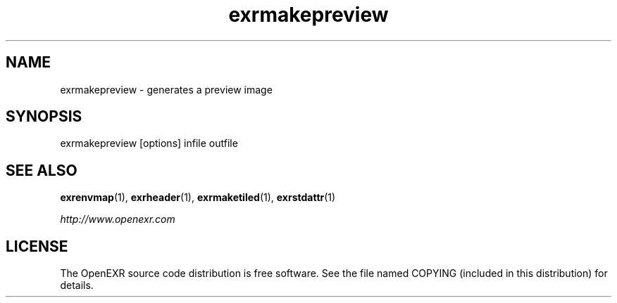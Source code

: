 .\"
.\" CDDL HEADER START
.\"
.\" The contents of this file are subject to the terms of the
.\" Common Development and Distribution License (the "License").
.\" You may not use this file except in compliance with the License.
.\"
.\" You can obtain a copy of the license at usr/src/OPENSOLARIS.LICENSE
.\" or http://www.opensolaris.org/os/licensing.
.\" See the License for the specific language governing permissions
.\" and limitations under the License.
.\"
.\" When distributing Covered Code, include this CDDL HEADER in each
.\" file and include the License file at usr/src/OPENSOLARIS.LICENSE.
.\" If applicable, add the following below this CDDL HEADER, with the
.\" fields enclosed by brackets "[]" replaced with your own identifying
.\" information: Portions Copyright [yyyy] [name of copyright owner]
.\"
.\" CDDL HEADER END
.\"
.\" Copyright (c) 2008, 2017, Oracle and/or its affiliates. All rights reserved.
.\"
.\"
.TH exrmakepreview 1 "Mar 21 2011" "Solaris 11.4" "User commands"
.SH NAME
exrmakepreview \- generates a preview image
.SH SYNOPSIS
.LP
.nf
exrmakepreview [options] infile outfile 
.fi
.in -40n
.SH "SEE ALSO"
.PP
\fBexrenvmap\fR(1), 
\fBexrheader\fR(1), 
\fBexrmaketiled\fR(1), 
\fBexrstdattr\fR(1) 
.PP
\fIhttp://www\&.openexr\&.com\fR
.SH LICENSE
.sp
.LP
The OpenEXR source code distribution is free software.  See the file
named COPYING (included in this distribution) for details.
.LP
